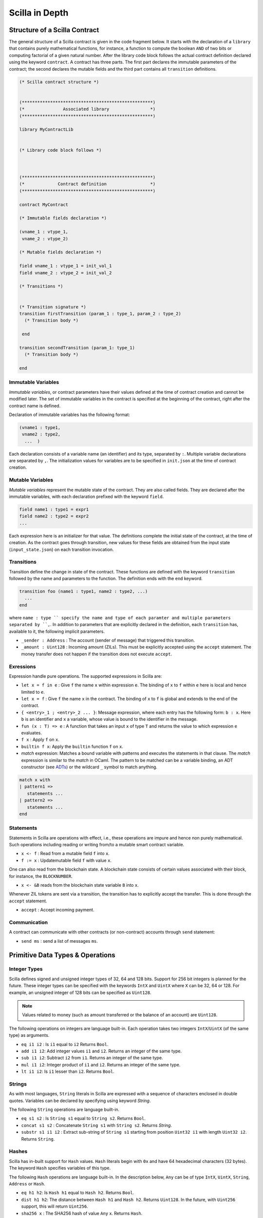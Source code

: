 Scilla in Depth
================

Structure of a Scilla Contract
#################################


The general structure of a Scilla contract is given in the code fragment below.
It starts with the declaration of a ``library`` that contains purely
mathematical functions, for instance, a function to compute the boolean ``AND``
of two bits or computing factorial of a given natural number.  After the
library code block follows the actual contract definition declared using the
keyword ``contract``. A contract has three parts. The first part declares the
immutable parameters of the contract; the second declares the mutable fields
and the third part contains all ``transition`` definitions. 



.. code-block:: ocaml

    (* Scilla contract structure *)


    (***************************************************)
    (*               Associated library                *)
    (***************************************************)
    
    library MyContractLib

    
    (* Library code block follows *)
    
    

    (***************************************************)
    (*             Contract definition                 *)
    (***************************************************)

    contract MyContract

    (* Immutable fields declaration *)

    (vname_1 : vtype_1,
     vname_2 : vtype_2)

    (* Mutable fields declaration *)

    field vname_1 : vtype_1 = init_val_1
    field vname_2 : vtype_2 = init_val_2

    (* Transitions *)


    (* Transition signature *)
    transition firstTransition (param_1 : type_1, param_2 : type_2)
      (* Transition body *)
    
     end

    transition secondTransition (param_1: type_1)
      (* Transition body *)
    
    end



Immutable Variables
*******************

`Immutable variables`, or contract parameters have their values defined at the
time of contract creation and cannot be modified later.  The set of immutable
variables in the contract is specified at the beginning of the contract, right
after the contract name is defined.

Declaration of immutable variables has the following format:

.. code-block:: ocaml

  (vname1 : type1,
   vname2 : type2,
    ...  )

Each declaration consists of a variable name (an identifier) and
its type, separated by ``:``. Multiple variable declarations are
separated by ``,``. The initialization values for variables are to
be specified in ``init.json`` at the time of contract creation.

Mutable Variables
*****************

`Mutable variables` represent the mutable state of the contract. They are also
called fields. They are declared after the immutable variables, with each
declaration prefixed with the keyword ``field``.

.. code-block:: ocaml

  field name1 : type1 = expr1
  field name2 : type2 = expr2
  ...

Each expression here is an initializer for that value. The definitions
complete the initial state of the contract, at the time of creation.
As the contract goes through transition, new values for these fields are
obtained from the input state (``input_state.json``) on each transition
invocation.

Transitions
************
Transition define the change in state of the contract. These functions
are defined with the keyword ``transition`` followed by the name and
parameters to the function. The definition ends with the ``end`` keyword.

.. code-block:: ocaml

  transition foo (name1 : type1, name2 : type2, ...)
    ...
  end

where ``name : type `` specify the name and type of each paramter and
multiple parameters separated by ``,``. In addition to parameters that
are explicitly declared in the definition, each ``transition`` has,
available to it, the following implicit parameters.

- ``_sender : Address`` : The account (sender of message) that triggered
  this transition.
- ``_amount : Uint128`` : Incoming amount (ZILs). This must be explicitly
  accepted using the ``accept`` statement. The money transfer does not happen
  if the transition does not execute ``accept``.


Exressions 
************

Expression handle pure operations. The supported expressions in Scilla are:

- ``let x = f in e`` :  Give ``f`` the name ``x`` within expression ``e``.
  The binding of ``x`` to ``f`` within ``e`` here is local and hence limited to ``e``.

- ``let x = f`` : Give  ``f`` the name ``x`` in the contract. The binding of
  ``x`` to ``f`` is global and extends to the end of the contract.

- ``{ <entry>_1 ; <entry>_2 ... }``: Message expression, where each entry 
  has the following form: ``b : x``. Here ``b`` is an identifier and 
  ``x`` a variable, whose value is bound to the identifier in the message.

- ``fun (x : T) => e`` : A function that takes an input ``x`` of type ``T`` and
  returns the value to which expression ``e`` evaluates.

- ``f x`` : Apply ``f`` on ``x``.

- ``builtin f x``: Apply the ``builtin`` function ``f`` on ``x``.

- `match` expression: Matches a bound variable with patterns and executes
  the statements in that clause. The `match` expression is similar to the
  `match` in OCaml. The pattern to be matched can be a variable binding, 
  an ADT constructor (see ADTs_) or the wildcard ``_`` symbol to match anything.

.. code-block:: ocaml

  match x with
  | pattern1 =>
     statements ...
  | pattern2 =>
     statements ...
  end



Statements 
***********

Statements in Scilla are operations with effect, i.e., these operations are
impure and hence non purely mathematical. Such operations including reading or
writing from/to a mutable smart contract variable. 

- ``x <- f`` : Read from a mutable field ``f`` into ``x``.
- ``f := x`` : Updatemutable field  ``f`` with value ``x``.

One can also read from the blockchain state. A blockchain state consists of
certain values associated with their block, for instance, the ``BLOCKNUMBER``. 

- ``x <- &B`` reads from the blockchain state variable ``B`` into ``x``.

Whenever ZIL tokens are sent via a transition, the transition has to explicitly
accept the transfer. This is done through the ``accept`` statement.

- ``accept`` : Accept incoming payment.


Communication
***************

A contract can communicate with other contracts (or non-contract) accounts
through ``send`` statement:

- ``send ms`` : send a list of messages ``ms``.


Primitive Data Types & Operations
#################################

Integer Types
*************
Scilla defines signed and unsigned integer types of 32, 64 and 128 bits.
Support for 256 bit integers is planned for the future. These integer
types can be specified with the keywords ``IntX`` and ``UintX`` where
``X`` can be 32, 64 or 128. For example, an unsigned integer of 128 bits
can be specified as ``Uint128``.

.. note::

  Values related to money (such as amount transferred or the balance of
  an account) are ``Uint128``.

The following operations on integers are language built-in. Each
operation takes two integers ``IntX``/``UintX`` (of the same type) as
arguments.

- ``eq i1 i2`` : Is ``i1`` equal to ``i2`` Returns ``Bool``.
- ``add i1 i2``: Add integer values ``i1`` and ``i2``.
  Returns an integer of the same type.
- ``sub i1 i2``: Subtract ``i2`` from ``i1``.
  Returns an integer of the same type.
- ``mul i1 i2``: Integer product of ``i1`` and ``i2``.
  Returns an integer of the same type.
- ``lt i1 i2``: Is ``i1`` lesser than ``i2``. Returns ``Bool``.

Strings
*******
As with most languages, ``String`` literals in Scilla are expressed with
a sequence of characters enclosed in double quotes. Variables can be
declared by specifying using keyword `String`.

The following ``String`` operations are language built-in.

- ``eq s1 s2`` : Is ``String s1`` equal to ``String s2``.
  Returns ``Bool``.
- ``concat s1 s2`` : Concatenate ``String s1`` with ``String s2``.
  Returns `String`.
- ``substr s1 i1 i2`` : Extract sub-string of ``String s1`` starting
  from position ``Uint32 i1`` with length ``Uint32 i2``.
  Returns ``String``.

Hashes
******
Scilla has in-built support for ``Hash`` values. ``Hash`` literals begin
with ``0x`` and have 64 hexadecimal characters (32 bytes). The keyword
``Hash`` specifies variables of this type.

The following ``Hash`` operations are language built-in. In the
description below, ``Any`` can be of type ``IntX``, ``UintX``, ``String``,
``Address`` or ``Hash``.

- ``eq h1 h2``: Is ``Hash h1`` equal to ``Hash h2``. Returns ``Bool``.
- ``dist h1 h2``: The distance between ``Hash h1`` and ``Hash h2``.
  Returns ``Uint128``. In the future, with ``Uint256`` support, this
  will return ``Uint256``.
- ``sha256 x`` : The SHA256 hash of value ``Any`` x. Returns ``Hash``.

Maps
****
``Map`` values provide key-value store. Keys can have types ``IntX``,
``UintX``, ``String``, ``Hash`` or ``Address``. Values can be of any type.

- ``put m k v``: Insert key ``k`` and value ``v`` into ``Map m``.
  Returns a new ``Map`` with the newly inserted key/value in addition to
  the key/value pairs contained earlier.
- ``get m k``: In ``Map m``, for key ``k``, return the associated value
  as ``Option v``. The returned value is ``None`` if ``k`` is not in the
  map ``m``.
- ``remove k``: Remove key ``k`` and it's associated value ``v``
  from the map. Returns a new updated ``Map``.
- ``contains k``: Is key ``k`` and it's associated value ``v`` present in the map.
  Returns ``Bool``.

Addresses
*********
Addresses can be represented using the ``Address`` data type, specified
using the same keyword. ``Address`` literals being with ``0x`` and contain
40 hexadecimal characters (20 bytes).

The following ``Address`` operations are language built-in.

- ``eq a1 a2``: Is ``Address a1`` equal to ``Address a2``.
  Returns ``Bool``.

Block Numbers
*************
Block numbers have a dedicated type in Scilla. Variables of this type are
specified with the keyword ``BNum``. A ``BNum`` literal is a sequence of
digits with the keyword ``block`` prefixed (example ``block 101``).

The following ``BNum`` operations are language built-in.

- ``eq b1 b2``: Is ``BNum b1`` equal to ``BNum b2``. Returns ``Bool``.
- ``blt b1 b2``: Is ``BNum b1`` less than ``BNum b2``. Returns ``Bool``.
- ``badd b1 i1``: Add ``UintX i1`` to ``BNum b1``. Returns ``BNum``.

Algebraic Data Types (ADTs)
######################################
.. _ADTs:

Algebraic data types are composite types, used commonly in functional
programming. The following ADTs are featured in Scilla.

Boolean
*******
Boolean values, specified using the keyword ``Bool`` can be constructed
using the constructors ``True`` and ``False``.

Option
*******
Similar to ``Option`` in OCaml, the ``Option`` ADT in Scilla provides 
means to represent the presence of a value ``x`` or the absense of
any value. The presence of a value ``x`` can be constructed as
``Some {'A} x`` and the absence of any value is constructed as
``None {'A}``. ``'A`` here is a type variable that can be instantiated
with any type. ``Option`` variables are specified using the ``Option`` 
keyword.

List
****
The ``List`` ADT, similar to Lists in other functional languages
provides a structure to contain a list of values of the same type.
A ``List`` is specified using the ``List`` keyword and can be used for
constructing an empty list ``Nil {'A}`` or adding an element to
an existing list ``Cons {'A} h l``, where ``'A`` is a type variable
that can be instantiated with any type and ``h`` is an element of
type ``'A`` that is inserted to the beginning of list ``l`` (of type 
``List 'A``).

The following two structural recursion primitives are provided for any
``List``.

- ``list_foldl: ('B -> 'A -> 'B) -> 'B -> (List 'A) -> 'B`` :
  For any types ``'A`` and ``'B``, ``list_foldl`` recursively processes
  the input list (``List 'A``) from left to right, by applying an 
  iterator function (``'B -> 'A -> 'B``) to the element being processed
  and an accummulator (``'B``). The initial value of this accummulator is
  provided as argument to ``list_foldl``.
- ``list_foldr: ('A -> 'B -> 'B) -> 'B -> (List 'A) -> 'B`` :
  Same as ``list_foldl`` but process the list elements from right to left.

The following code example demonstrates building a list of ``Int32`` values.

.. code-block:: ocaml

  let one = Int32 1 in
  let two = Int32 2 in
  let ten = Int32 10 in
  let eleven = Int32 11 in

  let nil = Nil {Int32} in
  let l1 = Cons {Int32} one nil in
  let l2 = Cons {Int32} ten l1 in
  let l3 = Cons {Int32} two l2 in
    Cons {Int32} eleven l3

Here, we build the list beginning with an empty list ``Nil {Int32}``.
The rest of the list is built by inserting numbers to the beginning
of the list. The final list built in this example is ``[1;2;10;11]``.

To further illustrate ``List`` in Scilla, we show a small example using
``list_foldl`` to count the number of elements in a list.

.. code-block:: ocaml
  :linenos:

  let list_length =
    tfun 'A =>
    fun (l : List 'A) =>
      let folder = @list_foldr 'A Int32 in
      let init = Int32 0 in
      let iter =
        fun (h : 'A) =>
        fun (z : Int32) =>
          let one = Int32 1 in
            builtin add one z
       in
         folder iter init l

``list_length`` defines a function that takes one argument ``l`` of
type ``List 'A``, where ``'A`` is a parametric type (type variable),
specified in ``line 2``. We instantiate ``list_foldl`` in ``line 4``
for a list of type ``'A`` with the accummulator type being ``Int32``.
An initial value of ``0`` is used for the accummulator. The iterator
function ``iter`` increments the accummulator as it is invoked by
the folder for each element of the list ``l``. The final value of
the accummulator will be the number of increments or in other words,
the number of elements in the list.

Common ``List`` utilities (including ``list_length``) are provided
in the ``ListUtils`` library, part of the standard library distribution
for Scilla.

Pair
****
``Pair`` ADTs are used to contain a pair of values of possibly different
types. ``Pair`` variables are specified using the ``Pair`` keyword and
can be constructed using the constructor ``Pair {'A 'B} a b`` where
``'A`` and ``'B`` are type variables that can be instantiated to any type,
and ``a`` and ``b`` are variables of type ``'A`` and ``'B`` respectively.

Below is an example for constructor a ``Pair`` of ``Int32`` values.

.. code-block:: ocaml

  let one = 1 in
  let two = 2 in
  let p = Pair {Int32 Int32} one two in
    ...

We now illustrate how pattern matching can be used to extract the
first element from a ``Pair``. The function ``fst`` shown below
is defined in the ``PairUtils`` library of the Scilla standard library.

.. code-block:: ocaml

  let fst =
    tfun 'A =>
    fun (p : Pair 'A 'A) =>
    match p with
    | Pair {'A 'A} a b =>
        a
    end

  let p = Pair {Int32 Int32} one two in
  let fst_int = @fst Int32 in
  let a = fst_int p in
    ... (* a = one *) ...

Nat
***
Scilla provides an ADT for working with natural numbers. A natural
number ``Nat`` is defined to be either ``Zero`` or ``Succ Nat``,
i.e., the successor of a natural number. We show a formal definition
for ``Nat`` in OCaml below:

.. code-block:: ocaml

  type nat = Zero | Succ of nat

The following folding (structural recursion) is defined for ``Nat``
in Scilla, where ``'T`` is a parametric type variable.

.. code-block:: ocaml

  nat_fold : ('T -> Nat -> 'T) -> 'T -> Nat -> 'T

Similar in spirit to the ``List`` folds described earlier, the ``Nat``
fold takes an initial accummulator (of type ``'T``) and a function that
takes as arguments a ``Nat`` and the intermediate accummulator (``'T``)
and return a new accummulator value. This iterator function has type
``'T -> Nat -> 'T``. The fold iterates through all natural numbers,
applying the iterator function and returns a final accummulator.

More ADT examples
#################
To make it easier to understand how ADTs can be used, we provide two
more examples and describe them in detail. Both the functions described
below are distributed as ``ListUtils`` in the Scilla standard library.

List: Head
**********
The code below extracts the first element of a ``List`` and returns
it as an ``Option``. i.e., ``Some`` element is returned if the list
has at least one element, ``None`` otherwise.

.. code-block:: ocaml
  :linenos:

  let list_head =
    tfun 'A =>
    fun (l : List 'A) =>
      match l with
      | Cons h t =>
        Some h
      | Nil =>
        None
      end
  in

  let int_head = @list_head Int32 in

  let one = Int32 1 in
  let two = Int32 2 in
  let three = Int32 3 in
  let nil = Nil {Int32} in

  let l1 = Cons {Int32} three nil in
  let l2 = Cons {Int32} two l1 in
  let l3 = Cons {Int32} one l2 in
  int_head l3

In ``lines 14-21`` we build a list that can be used as input to the
``list_head`` function. ``Line 12`` instantiates the ``list_head``
function for ``Int32`` and the last line invokes the instantiated
``list_head`` function.

``tfun 'A`` in ``line 2`` specifies that ``'A`` is a parametric type
/ variable to the function, while ``fun`` in ``line 3`` specifies that
``l`` is a paramter of type ``List 'A``. In other words, in
``lines 1-3``, we are specifying a function ``list_head`` that can
be instantiated for any type ``'A`` and takes as argument, a variable
of type ``List 'A``. The pattern matching in ``line 5`` matches for a
``List`` which is constructed as ``Cons h t`` where ``h`` is the head
and ``t`` is the tail and returns the head as ``Some h``. If the list
is empty, then it matches the pattern match for ``Nil`` in ``line 7``
and returns ``None``, indicating that the list has no head.

List: Exists
************
We now describe a function, which given a list and a predicate function,
returns ``True`` if the predicate holds for at least one element of
the list.

.. code-block:: ocaml
  :linenos:

  let list_exists =
    tfun 'A =>
    fun (f : 'A -> Bool) =>
    fun (l : List 'A) =>
      let folder = @list_foldl 'A Bool in
      let init = False in
      let iter =
        fun (z : Bool) =>
        fun (h : 'A) =>
          let res = f h in
          match res with
          | True =>
            True
          | False =>
            z
          end
      in
        folder iter init l

  let int_exists = @list_exists Int128 in
  let f =
    fun (a : Int128) =>
      let three = Int128 3 in
      builtin lt a three

  ...
  (* build list l3 similar to previous example *)
  ...

  (* check if l3 has at least one element satisfying f *)
  int_exists f l3

Similar to the previous example, ``'A`` is a type variable to
the function. The function takes two arguments (1) a list ``l``
of type ``List 'A`` and a predicate, i.e., a function that takes
an element of the list (of type ``'A``) and returns ``True`` or
``False``, indicating satisfaction of the predicate.

To iterate through all elements of the input list ``l``, we use
``list_foldl``. An instantiation of ``list_foldl`` for list type
``'A`` and accummulator type ``Bool`` is done in ``line 5``. The
initial accummulator value is ``False`` (to indicate that no element
that satisfies the predicate is seen yet). The iterator function
``iter`` defined in ``line 6`` tests the current list element
provided as argument ``h`` for the predicate and returns an updated
accummulator. If the accummulator is found ``True`` at some point,
that value remains unchanged for the rest of the fold.
